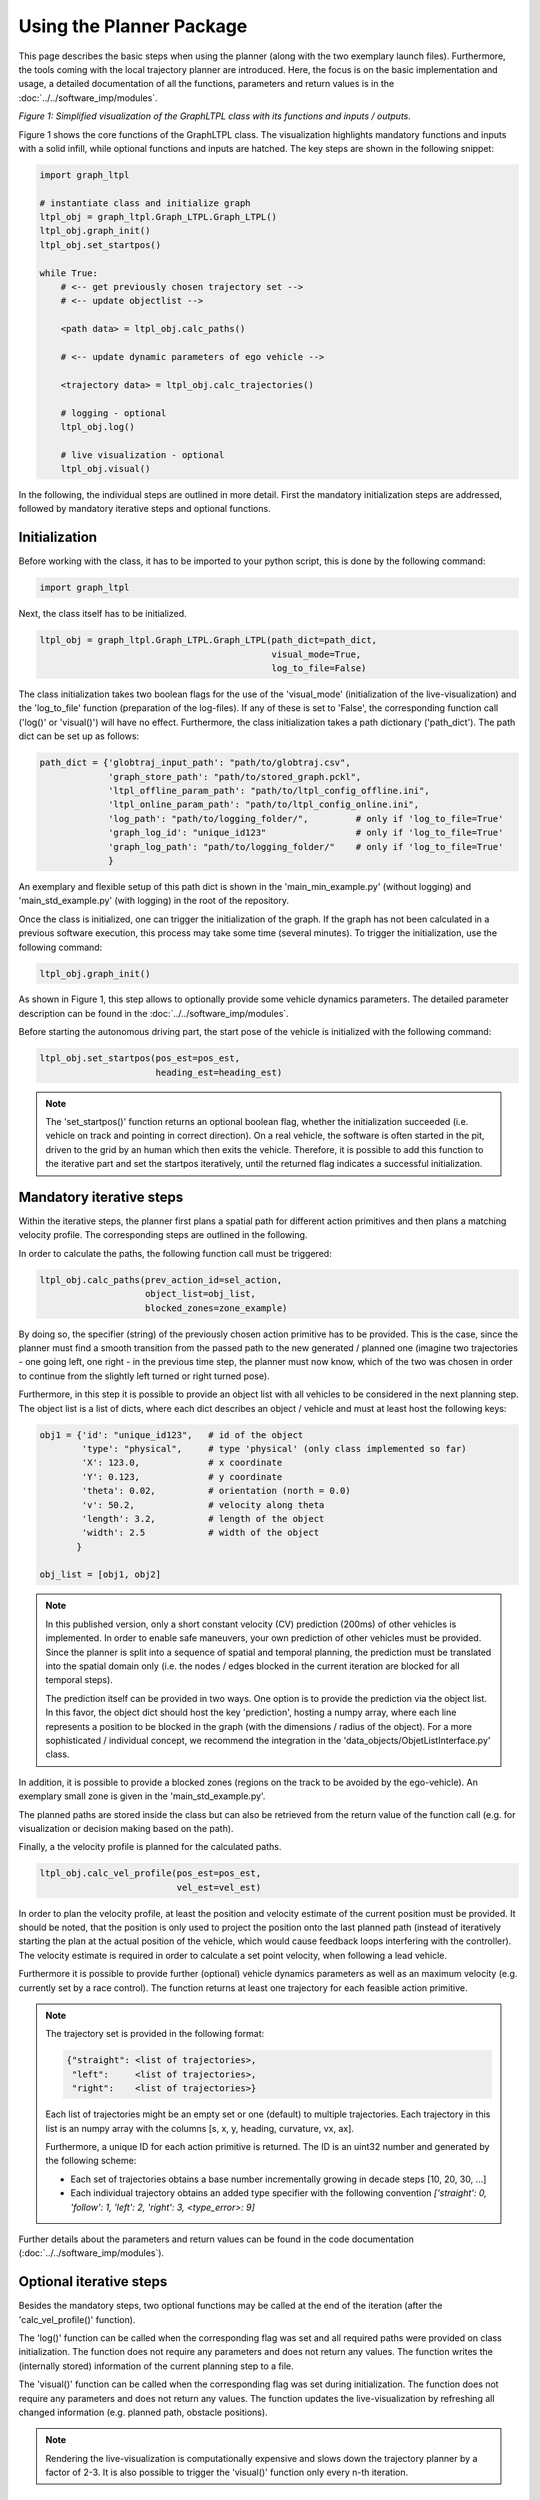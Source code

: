 ===================================
Using the Planner Package
===================================
This page describes the basic steps when using the planner (along with the two exemplary launch files). Furthermore,
the tools coming with the local trajectory planner are introduced. Here, the focus is on the basic implementation and
usage, a detailed documentation of all the functions, parameters and return values is in the
:doc:`../../software_imp/modules`.

.. image:: ../../figures/graphltpl_class.png
  :width: 800
  :alt: Picture GraphLTPL Class

*Figure 1: Simplified visualization of the GraphLTPL class with its functions and inputs / outputs.*

Figure 1 shows the core functions of the GraphLTPL class. The visualization highlights mandatory functions and inputs
with a solid infill, while optional functions and inputs are hatched. The key steps are shown in the following snippet:


.. code-block:: python

    import graph_ltpl

    # instantiate class and initialize graph
    ltpl_obj = graph_ltpl.Graph_LTPL.Graph_LTPL()
    ltpl_obj.graph_init()
    ltpl_obj.set_startpos()

    while True:
        # <-- get previously chosen trajectory set -->
        # <-- update objectlist -->

        <path data> = ltpl_obj.calc_paths()

        # <-- update dynamic parameters of ego vehicle -->

        <trajectory data> = ltpl_obj.calc_trajectories()

        # logging - optional
        ltpl_obj.log()

        # live visualization - optional
        ltpl_obj.visual()


In the following, the individual steps are outlined in more detail. First the mandatory initialization steps are
addressed, followed by mandatory iterative steps and optional functions.

Initialization
-------------------------
Before working with the class, it has to be imported to your python script, this is done by the following command:

.. code-block:: python

    import graph_ltpl

Next, the class itself has to be initialized.

.. code-block:: python

    ltpl_obj = graph_ltpl.Graph_LTPL.Graph_LTPL(path_dict=path_dict,
                                                visual_mode=True,
                                                log_to_file=False)

The class initialization takes two boolean flags for the use of the 'visual_mode' (initialization of the
live-visualization) and the 'log_to_file' function (preparation of the log-files). If any of these is set to 'False',
the corresponding function call ('log()' or 'visual()') will have no effect. Furthermore, the class initialization takes
a path dictionary ('path_dict'). The path dict can be set up as follows:

.. code-block:: python

    path_dict = {'globtraj_input_path': "path/to/globtraj.csv",
                 'graph_store_path': "path/to/stored_graph.pckl",
                 'ltpl_offline_param_path': "path/to/ltpl_config_offline.ini",
                 'ltpl_online_param_path': "path/to/ltpl_config_online.ini",
                 'log_path': "path/to/logging_folder/",         # only if 'log_to_file=True'
                 'graph_log_id': "unique_id123"                 # only if 'log_to_file=True'
                 'graph_log_path': "path/to/logging_folder/"    # only if 'log_to_file=True'
                 }

An exemplary and flexible setup of this path dict is shown in the 'main_min_example.py' (without logging) and
'main_std_example.py' (with logging) in the root of the repository.

Once the class is initialized, one can trigger the initialization of the graph. If the graph has not been calculated in
a previous software execution, this process may take some time (several minutes). To trigger the initialization, use the following
command:

.. code-block:: python

    ltpl_obj.graph_init()

As shown in Figure 1, this step allows to optionally provide some vehicle dynamics parameters. The detailed parameter
description can be found in the :doc:`../../software_imp/modules`.

Before starting the autonomous driving part, the start pose of the vehicle is initialized with the following command:

.. code-block:: python

    ltpl_obj.set_startpos(pos_est=pos_est,
                          heading_est=heading_est)

.. note::
    The 'set_startpos()' function returns an optional boolean flag, whether the initialization succeeded (i.e. vehicle
    on track and pointing in correct direction). On a real vehicle, the software is often started in the pit, driven to
    the grid by an human which then exits the vehicle. Therefore, it is possible to add this function to the iterative
    part and set the startpos iteratively, until the returned flag indicates a successful initialization.


Mandatory iterative steps
-------------------------
Within the iterative steps, the planner first plans a spatial path for different action primitives and then plans a
matching velocity profile. The corresponding steps are outlined in the following.

In order to calculate the paths, the following function call must be triggered:

.. code-block:: python

    ltpl_obj.calc_paths(prev_action_id=sel_action,
                        object_list=obj_list,
                        blocked_zones=zone_example)

By doing so, the specifier (string) of the previously chosen action primitive has to be provided. This is the case,
since the planner must find a smooth transition from the passed path to the new generated / planned one (imagine two
trajectories - one going left, one right - in the previous time step, the planner must now know, which of the two
was chosen in order to continue from the slightly left turned or right turned pose).

Furthermore, in this step it is possible to provide an object list with all vehicles to be considered in the next
planning step. The object list is a list of dicts, where each dict describes an object / vehicle and must at least host
the following keys:

.. code-block:: python

    obj1 = {'id': "unique_id123",   # id of the object
            'type': "physical",     # type 'physical' (only class implemented so far)
            'X': 123.0,             # x coordinate
            'Y': 0.123,             # y coordinate
            'theta': 0.02,          # orientation (north = 0.0)
            'v': 50.2,              # velocity along theta
            'length': 3.2,          # length of the object
            'width': 2.5            # width of the object
           }

    obj_list = [obj1, obj2]


.. note:: In this published version, only a short constant velocity (CV) prediction (200ms) of other vehicles is
    implemented. In order to enable safe maneuvers, your own prediction of other vehicles must be provided. Since the
    planner is split into a sequence of spatial and temporal planning, the prediction must be translated into the
    spatial domain only (i.e. the nodes / edges blocked in the current iteration are blocked for all temporal steps).

    The prediction itself can be provided in two ways. One option is to provide the prediction via the object list.
    In this favor, the object dict should host the key 'prediction', hosting a numpy array, where each line represents
    a position to be blocked in the graph (with the dimensions / radius of the object). For a more sophisticated /
    individual concept, we recommend the integration in the 'data_objects/ObjetListInterface.py' class.

In addition, it is possible to provide a blocked zones (regions on the track to be avoided by the ego-vehicle). An
exemplary small zone is given in the 'main_std_example.py'.

The planned paths are stored inside the class but can also be retrieved from the return value of the function call (e.g.
for visualization or decision making based on the path).

Finally, a the velocity profile is planned for the calculated paths.

.. code-block:: python

    ltpl_obj.calc_vel_profile(pos_est=pos_est,
                              vel_est=vel_est)

In order to plan the velocity profile, at least the position and velocity estimate of the current position must be
provided. It should be noted, that the position is only used to project the position onto the last planned path (instead
of iteratively starting the plan at the actual position of the vehicle, which would cause feedback loops interfering
with the controller). The velocity estimate is required in order to calculate a set point velocity, when following a
lead vehicle.

Furthermore it is possible to provide further (optional) vehicle dynamics parameters as well as an maximum velocity
(e.g. currently set by a race control). The function returns at least one trajectory for each feasible action primitive.


.. note::
    The trajectory set is provided in the following format:

    .. code-block:: python

        {"straight": <list of trajectories>,
         "left":     <list of trajectories>,
         "right":    <list of trajectories>}

    Each list of trajectories might be an empty set or one (default) to multiple trajectories. Each trajectory in this
    list is an numpy array with the columns [s, x, y, heading, curvature, vx, ax].

    Furthermore, a unique ID for each action primitive is returned. The ID is an uint32 number and generated by the
    following scheme:

    * Each set of trajectories obtains a base number incrementally growing in decade steps [10, 20, 30, ...]
    * Each individual trajectory obtains an added type specifier with the following convention
      `['straight': 0, 'follow': 1, 'left': 2, 'right': 3, <type_error>: 9]`


Further details about the parameters and return values can be found in the code documentation
(:doc:`../../software_imp/modules`).


Optional iterative steps
-------------------------
Besides the mandatory steps, two optional functions may be called at the end of the iteration (after the
'calc_vel_profile()' function).

The 'log()' function can be called when the corresponding flag was set and all required paths were provided on class
initialization. The function does not require any parameters and does not return any values. The function writes the
(internally stored) information of the current planning step to a file.

The 'visual()' function can be called when the corresponding flag was set during initialization. The function does not
require any parameters and does not return any values. The function updates the live-visualization by refreshing all
changed information (e.g. planned path, obstacle positions).

.. note:: Rendering the live-visualization is computationally expensive and slows down the trajectory planner by a
    factor of 2-3. It is also possible to trigger the 'visual()' function only every n-th iteration.


Sub-packages of the graph_ltpl
------------------------------

* `data_objects`: This python module holds larger data structures (i.e. classes) providing the interface for basic
  manipulation procedures.
* `helper_funcs`: This python module contains various helper functions used in several other functions when
  calculating the local trajectories.
* `imp_global_traj`: This python modules handles the import and pre-processing of a global trajectory for the local
  planner.
* `offline_graph`: This python module holds all relevant functions for the offline generation of the graph.
* `online_graph`: This python module holds all relevant functions for the online execution of the graph.
* `testing_tools`: This folder hosts simple scripts for standalone simulations on the local machine.
* `visualization`: This python module contains functions used for visualization

The individual classes and functions are specified in the :doc:`../../software_imp/modules`.
